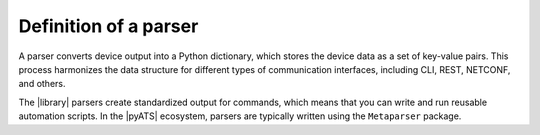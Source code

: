 Definition of a parser
======================

A parser converts device output into a Python dictionary, which stores the device data as a set of key-value pairs. This process harmonizes the data structure for different types of communication interfaces, including CLI, REST, NETCONF, and others. 

The |library| parsers create standardized output for commands, which means that you can write and run reusable automation scripts. In the |pyATS| ecosystem, parsers are typically written using the ``Metaparser`` package.